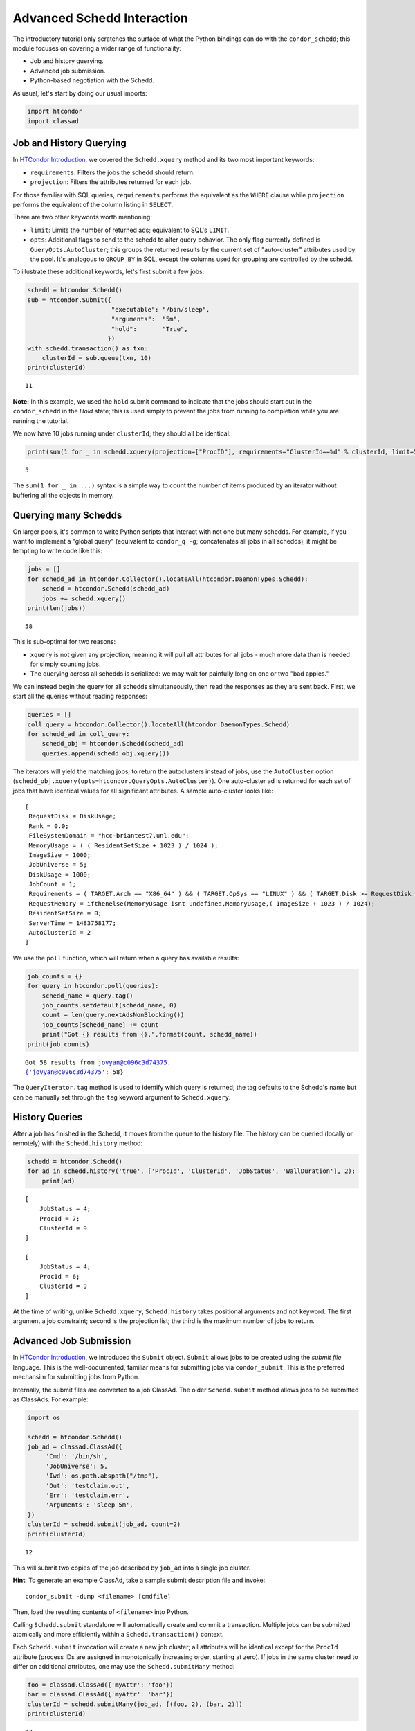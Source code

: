Advanced Schedd Interaction
===========================

The introductory tutorial only scratches the surface of what the Python
bindings can do with the ``condor_schedd``; this module focuses on
covering a wider range of functionality:

-  Job and history querying.
-  Advanced job submission.
-  Python-based negotiation with the Schedd.

As usual, let's start by doing our usual imports:

.. code:: ipython3

    import htcondor
    import classad

Job and History Querying
------------------------

In `HTCondor
Introduction <../introductory/HTCondor-Introduction.ipynb>`__, we
covered the ``Schedd.xquery`` method and its two most important
keywords:

-  ``requirements``: Filters the jobs the schedd should return.
-  ``projection``: Filters the attributes returned for each job.

For those familiar with SQL queries, ``requirements`` performs the
equivalent as the ``WHERE`` clause while ``projection`` performs the
equivalent of the column listing in ``SELECT``.

There are two other keywords worth mentioning:

-  ``limit``: Limits the number of returned ads; equivalent to SQL's
   ``LIMIT``.
-  ``opts``: Additional flags to send to the schedd to alter query
   behavior. The only flag currently defined is
   ``QueryOpts.AutoCluster``; this groups the returned results by the
   current set of "auto-cluster" attributes used by the pool. It's
   analogous to ``GROUP BY`` in SQL, except the columns used for
   grouping are controlled by the schedd.

To illustrate these additional keywords, let's first submit a few jobs:

.. code:: ipython3

    schedd = htcondor.Schedd()
    sub = htcondor.Submit({
                           "executable": "/bin/sleep",
                           "arguments":  "5m",
                           "hold":       "True",
                          })
    with schedd.transaction() as txn:
        clusterId = sub.queue(txn, 10)
    print(clusterId)


.. parsed-literal::

    11


**Note:** In this example, we used the ``hold`` submit command to
indicate that the jobs should start out in the ``condor_schedd`` in the
*Hold* state; this is used simply to prevent the jobs from running to
completion while you are running the tutorial.

We now have 10 jobs running under ``clusterId``; they should all be
identical:

.. code:: ipython3

    print(sum(1 for _ in schedd.xquery(projection=["ProcID"], requirements="ClusterId==%d" % clusterId, limit=5)))


.. parsed-literal::

    5


The ``sum(1 for _ in ...)`` syntax is a simple way to count the number
of items produced by an iterator without buffering all the objects in
memory.

Querying many Schedds
---------------------

On larger pools, it's common to write Python scripts that interact with
not one but many schedds. For example, if you want to implement a
"global query" (equivalent to ``condor_q -g``; concatenates all jobs in
all schedds), it might be tempting to write code like this:

.. code:: ipython3

    jobs = []
    for schedd_ad in htcondor.Collector().locateAll(htcondor.DaemonTypes.Schedd):
        schedd = htcondor.Schedd(schedd_ad)
        jobs += schedd.xquery()
    print(len(jobs))


.. parsed-literal::

    58


This is sub-optimal for two reasons:

-  ``xquery`` is not given any projection, meaning it will pull all
   attributes for all jobs - much more data than is needed for simply
   counting jobs.
-  The querying across all schedds is serialized: we may wait for
   painfully long on one or two "bad apples."

We can instead begin the query for all schedds simultaneously, then read
the responses as they are sent back. First, we start all the queries
without reading responses:

.. code:: ipython3

    queries = []
    coll_query = htcondor.Collector().locateAll(htcondor.DaemonTypes.Schedd)
    for schedd_ad in coll_query:
        schedd_obj = htcondor.Schedd(schedd_ad)
        queries.append(schedd_obj.xquery())

The iterators will yield the matching jobs; to return the autoclusters
instead of jobs, use the ``AutoCluster`` option
(``schedd_obj.xquery(opts=htcondor.QueryOpts.AutoCluster)``). One
auto-cluster ad is returned for each set of jobs that have identical
values for all significant attributes. A sample auto-cluster looks like:

::

       [
        RequestDisk = DiskUsage;
        Rank = 0.0;
        FileSystemDomain = "hcc-briantest7.unl.edu";
        MemoryUsage = ( ( ResidentSetSize + 1023 ) / 1024 );
        ImageSize = 1000;
        JobUniverse = 5;
        DiskUsage = 1000;
        JobCount = 1;
        Requirements = ( TARGET.Arch == "X86_64" ) && ( TARGET.OpSys == "LINUX" ) && ( TARGET.Disk >= RequestDisk ) && ( TARGET.Memory >= RequestMemory ) && ( ( TARGET.HasFileTransfer ) || ( TARGET.FileSystemDomain == MY.FileSystemDomain ) );
        RequestMemory = ifthenelse(MemoryUsage isnt undefined,MemoryUsage,( ImageSize + 1023 ) / 1024);
        ResidentSetSize = 0;
        ServerTime = 1483758177;
        AutoClusterId = 2
       ]

We use the ``poll`` function, which will return when a query has
available results:

.. code:: ipython3

    job_counts = {}
    for query in htcondor.poll(queries):
        schedd_name = query.tag()
        job_counts.setdefault(schedd_name, 0)
        count = len(query.nextAdsNonBlocking())
        job_counts[schedd_name] += count
        print("Got {} results from {}.".format(count, schedd_name))
    print(job_counts)


.. parsed-literal::

    Got 58 results from jovyan@c096c3d74375.
    {'jovyan@c096c3d74375': 58}


The ``QueryIterator.tag`` method is used to identify which query is
returned; the tag defaults to the Schedd's name but can be manually set
through the ``tag`` keyword argument to ``Schedd.xquery``.

History Queries
---------------

After a job has finished in the Schedd, it moves from the queue to the
history file. The history can be queried (locally or remotely) with the
``Schedd.history`` method:

.. code:: ipython3

    schedd = htcondor.Schedd()
    for ad in schedd.history('true', ['ProcId', 'ClusterId', 'JobStatus', 'WallDuration'], 2):
        print(ad)


.. parsed-literal::

    
        [
            JobStatus = 4; 
            ProcId = 7; 
            ClusterId = 9
        ]
    
        [
            JobStatus = 4; 
            ProcId = 6; 
            ClusterId = 9
        ]


At the time of writing, unlike ``Schedd.xquery``, ``Schedd.history``
takes positional arguments and not keyword. The first argument a job
constraint; second is the projection list; the third is the maximum
number of jobs to return.

Advanced Job Submission
-----------------------

In `HTCondor
Introduction <../introductory/HTCondor-Introduction.ipynb>`__, we
introduced the ``Submit`` object. ``Submit`` allows jobs to be created
using the *submit file* language. This is the well-documented, familiar
means for submitting jobs via ``condor_submit``. This is the preferred
mechansim for submitting jobs from Python.

Internally, the submit files are converted to a job ClassAd. The older
``Schedd.submit`` method allows jobs to be submitted as ClassAds. For
example:

.. code:: ipython3

    import os
    
    schedd = htcondor.Schedd()
    job_ad = classad.ClassAd({
         'Cmd': '/bin/sh',
         'JobUniverse': 5,
         'Iwd': os.path.abspath("/tmp"),
         'Out': 'testclaim.out',
         'Err': 'testclaim.err',
         'Arguments': 'sleep 5m',
    })
    clusterId = schedd.submit(job_ad, count=2)
    print(clusterId)


.. parsed-literal::

    12


This will submit two copies of the job described by ``job_ad`` into a
single job cluster.

**Hint**: To generate an example ClassAd, take a sample submit
description file and invoke:

::

      condor_submit -dump <filename> [cmdfile]

Then, load the resulting contents of ``<filename>`` into Python.

Calling ``Schedd.submit`` standalone will automatically create and
commit a transaction. Multiple jobs can be submitted atomically and more
efficiently within a ``Schedd.transaction()`` context.

Each ``Schedd.submit`` invocation will create a new job cluster; all
attributes will be identical except for the ``ProcId`` attribute
(process IDs are assigned in monotonically increasing order, starting at
zero). If jobs in the same cluster need to differ on additional
attributes, one may use the ``Schedd.submitMany`` method:

.. code:: ipython3

    foo = classad.ClassAd({'myAttr': 'foo'})
    bar = classad.ClassAd({'myAttr': 'bar'})
    clusterId = schedd.submitMany(job_ad, [(foo, 2), (bar, 2)])
    print(clusterId)


.. parsed-literal::

    13


.. code:: ipython3

    query = schedd.xquery('ClusterId=={}'.format(clusterId), ['ProcId', 'myAttr'])
    for ad in query:
        print(ad)


.. parsed-literal::

    
        [
            ServerTime = 1574110214; 
            ProcId = 0; 
            myAttr = "foo"
        ]
    
        [
            ServerTime = 1574110214; 
            ProcId = 1; 
            myAttr = "foo"
        ]
    
        [
            ServerTime = 1574110214; 
            ProcId = 2; 
            myAttr = "bar"
        ]
    
        [
            ServerTime = 1574110214; 
            ProcId = 3; 
            myAttr = "bar"
        ]


``Schedd.submitMany`` takes a basic job ad (sometimes referred to as the
*cluster ad*), shared by all jobs in the cluster and a list of *process
ads*. The process ad list indicates the attributes that should be
overridden for individual jobs, as well as the number of such jobs that
should be submitted.

Job Spooling
------------

HTCondor file transfer will move output and input files to and from the
submit host; these files will move back to the original location on the
host. In some cases, this may be problematic; you may want to submit one
set of jobs to run ``/home/jovyan/a.out``, recompile the binary, then
submit a fresh set of jobs. By using the *spooling* feature, the
``condor_schedd`` will make a private copy of ``a.out`` after submit,
allowing the user to make new edits.

**Hint**: Although here we give an example of using ``Schedd.spool`` for
spooling on the local Schedd, with appropriate authoriation the same
methods can be used for submitting to remote hosts.

To spool, one must specify this at submit time and invoke the
``Schedd.spool`` method and provide an ``ad_results`` array:

.. code:: ipython3

    ads = []
    cluster = schedd.submit(job_ad, 1, spool=True, ad_results=ads)
    schedd.spool(ads)
    print(ads)


.. parsed-literal::

    [[ ClusterId = 14; LocalSysCpu = 0.0; RemoteSysCpu = 0.0; OnExitRemove = true; PeriodicRemove = false; LocalUserCpu = 0.0; RemoteUserCpu = 0.0; StreamErr = false; HoldReason = "Spooling input data files"; CommittedSuspensionTime = 0; ProcId = 0; PeriodicHold = false; CondorPlatform = "$CondorPlatform: X86_64-CentOS_5.11 $"; ExitStatus = 0; ShouldTransferFiles = "YES"; LastSuspensionTime = 0; NumJobStarts = 0; NumCkpts = 0; WhenToTransferOutput = "ON_EXIT"; TargetType = "Machine"; JobNotification = 0; BufferSize = 524288; ImageSize = 100; PeriodicRelease = false; CompletionDate = 0; RemoteWallClockTime = 0.0; Arguments = "sleep 5m"; WantCheckpoint = false; NumSystemHolds = 0; CumulativeSuspensionTime = 0; QDate = 1574110214; EnteredCurrentStatus = 1574110214; CondorVersion = "$CondorVersion: 8.9.3 Sep 17 2019 BuildID: UW_Python_Wheel_Build $"; MyType = "Job"; Owner = undefined; ExitBySignal = false; JobUniverse = 5; BufferBlockSize = 32768; Err = "testclaim.err"; NiceUser = false; CoreSize = -1; CumulativeSlotTime = 0; OnExitHold = false; WantRemoteSyscalls = false; CommittedTime = 0; Cmd = "/bin/sh"; WantRemoteIO = true; StreamOut = false; CommittedSlotTime = 0; TotalSuspensions = 0; JobPrio = 0; CurrentHosts = 0; RootDir = "/"; Out = "testclaim.out"; LeaveJobInQueue = JobStatus == 4 && (CompletionDate is UNDDEFINED || CompletionDate == 0 || ((time() - CompletionDate) < 864000)); RequestCpus = 1; RequestDisk = DiskUsage; MinHosts = 1; Requirements = true && TARGET.OPSYS == "LINUX" && TARGET.ARCH == "X86_64" && TARGET.HasFileTransfer && TARGET.Disk >= RequestDisk && TARGET.Memory >= RequestMemory && TARGET.Cpus >= RequestCpus; RequestMemory = ifthenelse(MemoryUsage isnt undefined,MemoryUsage,(ImageSize + 1023) / 1024); Args = ""; MaxHosts = 1; JobStatus = 5; DiskUsage = 1; In = "/dev/null"; HoldReasonCode = 16; Iwd = "/tmp"; NumJobCompletions = 0; NumRestarts = 0 ]]


This will copy the files into the Schedd's ``spool`` directory. After
the job completes, its output files will stay in the spool. One needs to
call ``Schedd.retrieve`` to move the outputs back to their final
destination:

.. code:: ipython3

    schedd.retrieve("ClusterId=={}".format(cluster))

Negotiation with the Schedd
---------------------------

The ``condor_negotiator`` daemon gathers job and machine ClassAds, tries
to match machines to available jobs, and sends these matches to the
``condor_schedd``.

In truth, the "match" is internally a *claim* on the resource; the
Schedd is allowed to execute one or more job on it.

The Python bindings can also send claims to the Schedds. First, we must
prepare the claim objects by taking the slot's public ClassAd and adding
a ``ClaimId`` attribute:

.. code:: ipython3

    coll = htcondor.Collector()
    private_ads = coll.query(htcondor.AdTypes.StartdPrivate)
    startd_ads = coll.query(htcondor.AdTypes.Startd)
    claim_ads = []
    for ad in startd_ads:
        if "Name" not in ad: continue
        found_private = False
        for pvt_ad in private_ads:
            if pvt_ad.get('Name') == ad['Name']:
                found_private = True
                ad['ClaimId'] = pvt_ad['Capability']
                claim_ads.append(ad)

Once the claims are prepared, we can send them to the schedd. Here's an
example of sending the claim to user ``jovyan@example.com``, for any
matching ad:

.. code:: ipython3

    with htcondor.Schedd().negotiate("bbockelm@unl.edu") as session:
        found_claim = False
        for resource_request in session:
            for claim_ad in claim_ads:
                if resource_request.symmetricMatch(claim_ad):
                    print("Sending claim for", claim_ad["Name"])
                    session.sendClaim(claim_ads[0])
                    found_claim = True
                    break
            if found_claim: break

This is far cry from what the ``condor_negotiator`` actually does (the
negotiator additionally enforces fairshare, for example).

**Note**: The Python bindings can send claims to the schedd immediately,
even without reading the resource request from the schedd. The schedd
will only utilize the claim if there's a matching job, however.
